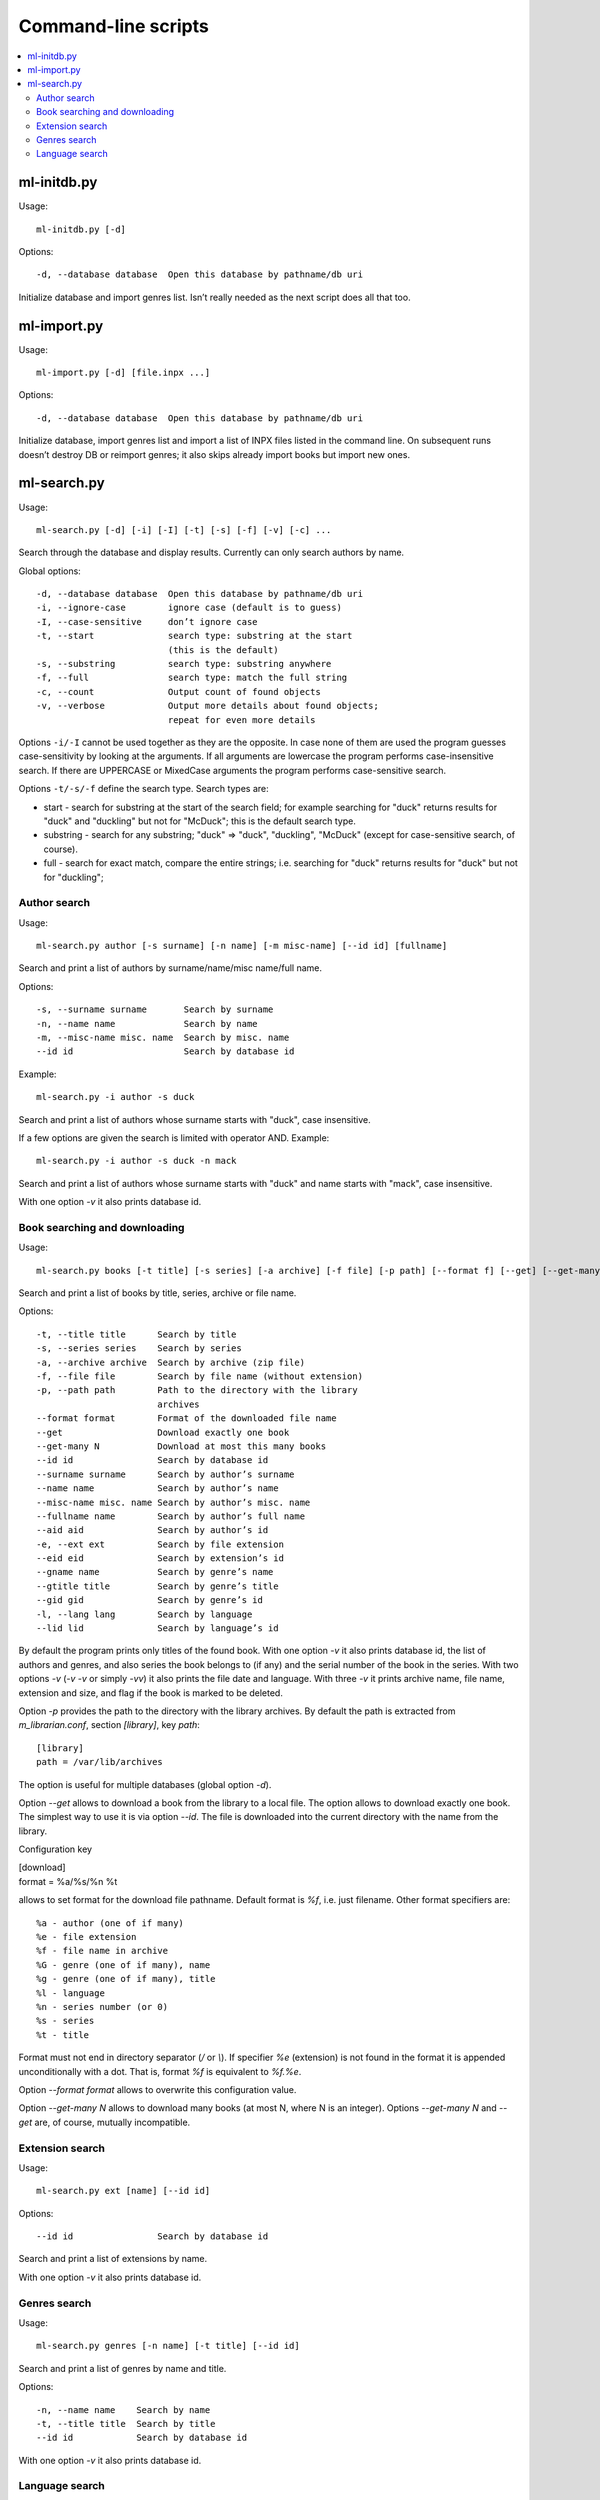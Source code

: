 
Command-line scripts
====================


.. contents::
   :local:

.. highlight:: none

ml-initdb.py
------------

Usage::

    ml-initdb.py [-d]

Options::

    -d, --database database  Open this database by pathname/db uri

Initialize database and import genres list. Isn’t really needed as
the next script does all that too.


ml-import.py
------------

Usage::

    ml-import.py [-d] [file.inpx ...]

Options::

    -d, --database database  Open this database by pathname/db uri

Initialize database, import genres list and import a list of INPX files
listed in the command line. On subsequent runs doesn’t destroy DB or
reimport genres; it also skips already import books but import new ones.


ml-search.py
------------

Usage::

    ml-search.py [-d] [-i] [-I] [-t] [-s] [-f] [-v] [-c] ...

Search through the database and display results. Currently can only
search authors by name.

Global options::

    -d, --database database  Open this database by pathname/db uri
    -i, --ignore-case        ignore case (default is to guess)
    -I, --case-sensitive     don’t ignore case
    -t, --start              search type: substring at the start
                             (this is the default)
    -s, --substring          search type: substring anywhere
    -f, --full               search type: match the full string
    -c, --count              Output count of found objects
    -v, --verbose            Output more details about found objects;
                             repeat for even more details

Options ``-i/-I`` cannot be used together as they are the opposite. In
case none of them are used the program guesses case-sensitivity by
looking at the arguments. If all arguments are lowercase the program
performs case-insensitive search. If there are UPPERCASE or MixedCase
arguments the program performs case-sensitive search.

Options ``-t/-s/-f`` define the search type. Search types are:

* start - search for substring at the start of the search field; for
  example searching for "duck" returns results for "duck" and "duckling"
  but not for "McDuck"; this is the default search type.
* substring - search for any substring; "duck" => "duck", "duckling",
  "McDuck" (except for case-sensitive search, of course).
* full - search for exact match, compare the entire strings;
  i.e. searching for "duck" returns results for "duck" but not for
  "duckling";


Author search
^^^^^^^^^^^^^

Usage::

    ml-search.py author [-s surname] [-n name] [-m misc-name] [--id id] [fullname]

Search and print a list of authors by surname/name/misc name/full name.

Options::

    -s, --surname surname       Search by surname
    -n, --name name             Search by name
    -m, --misc-name misc. name  Search by misc. name
    --id id                     Search by database id

Example::

    ml-search.py -i author -s duck

Search and print a list of authors whose surname starts with "duck",
case insensitive.

If a few options are given the search is limited with operator AND.
Example::

    ml-search.py -i author -s duck -n mack

Search and print a list of authors whose surname starts with "duck" and
name starts with "mack", case insensitive.

With one option `-v` it also prints database id.


Book searching and downloading
^^^^^^^^^^^^^^^^^^^^^^^^^^^^^^

Usage::

    ml-search.py books [-t title] [-s series] [-a archive] [-f file] [-p path] [--format f] [--get] [--get-many N] [--id id] [--surname name] [--name name] [--misc-name name] [--fullname name] [--aid aid] [-e ext] [--eid eid] [--gname name] [--gtitle title] [--gid gid] [-l lang] [--lid lid]

Search and print a list of books by title, series, archive or file name.

Options::

    -t, --title title      Search by title
    -s, --series series    Search by series
    -a, --archive archive  Search by archive (zip file)
    -f, --file file        Search by file name (without extension)
    -p, --path path        Path to the directory with the library
                           archives
    --format format        Format of the downloaded file name
    --get                  Download exactly one book
    --get-many N           Download at most this many books
    --id id                Search by database id
    --surname surname      Search by author’s surname
    --name name            Search by author’s name
    --misc-name misc. name Search by author’s misc. name
    --fullname name        Search by author’s full name
    --aid aid              Search by author’s id
    -e, --ext ext          Search by file extension
    --eid eid              Search by extension’s id
    --gname name           Search by genre’s name
    --gtitle title         Search by genre’s title
    --gid gid              Search by genre’s id
    -l, --lang lang        Search by language
    --lid lid              Search by language’s id

By default the program prints only titles of the found book. With one
option `-v` it also prints database id, the list of authors and genres,
and also series the book belongs to (if any) and the serial number of
the book in the series. With two options `-v` (`-v -v` or simply `-vv`)
it also prints the file date and language. With three `-v` it prints
archive name, file name, extension and size, and flag if the book is
marked to be deleted.

Option `-p` provides the path to the directory with the library
archives. By default the path is extracted from `m_librarian.conf`,
section `[library]`, key `path`::

    [library]
    path = /var/lib/archives

The option is useful for multiple databases (global option `-d`).

Option `--get` allows to download a book from the library to a local
file. The option allows to download exactly one book. The simplest way
to use it is via option `--id`. The file is downloaded into the current
directory with the name from the library.

Configuration key

|    [download]
|    format = %a/%s/%n %t

allows to set format for the download file pathname. Default format is
`%f`, i.e. just filename. Other format specifiers are::

    %a - author (one of if many)
    %e - file extension
    %f - file name in archive
    %G - genre (one of if many), name
    %g - genre (one of if many), title
    %l - language
    %n - series number (or 0)
    %s - series
    %t - title

Format must not end in directory separator (`/` or `\\`). If specifier
`%e` (extension) is not found in the format it is appended
unconditionally with a dot. That is, format `%f` is equivalent to
`%f.%e`.

Option `--format format` allows to overwrite this configuration value.

Option `--get-many N` allows to download many books (at most N, where N
is an integer). Options `--get-many N` and `--get` are, of course,
mutually incompatible.


Extension search
^^^^^^^^^^^^^^^^

Usage::

    ml-search.py ext [name] [--id id]

Options::

    --id id                Search by database id

Search and print a list of extensions by name.

With one option `-v` it also prints database id.


Genres search
^^^^^^^^^^^^^

Usage::

    ml-search.py genres [-n name] [-t title] [--id id]

Search and print a list of genres by name and title.

Options::

    -n, --name name    Search by name
    -t, --title title  Search by title
    --id id            Search by database id

With one option `-v` it also prints database id.


Language search
^^^^^^^^^^^^^^^

Usage::

    ml-search.py lang [name] [--id id]

Search and print a list of languages by name.

Options::

    --id id                Search by database id

With one option `-v` it also prints database id.

.. vim: set tw=72 :
